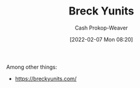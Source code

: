 :PROPERTIES:
:ID:       bb7a9df4-8e05-476b-96e3-3e29344e0600
:LAST_MODIFIED: [2023-09-06 Wed 08:04]
:END:
#+title: Breck Yunits
#+hugo_custom_front_matter: :slug "bb7a9df4-8e05-476b-96e3-3e29344e0600"
#+author: Cash Prokop-Weaver
#+date: [2022-02-07 Mon 08:20]
#+filetags: :person:
Among other things:

- https://breckyunits.com/
* Flashcards :noexport:
:PROPERTIES:
:ANKI_DECK: Default
:END:


